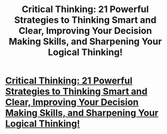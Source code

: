 #+TITLE: Critical Thinking: 21 Powerful Strategies to Thinking Smart and Clear, Improving Your Decision Making Skills, and Sharpening Your Logical Thinking!

* [[http://www.amazon.com/dp/B016NHSDNE][Critical Thinking: 21 Powerful Strategies to Thinking Smart and Clear, Improving Your Decision Making Skills, and Sharpening Your Logical Thinking!]]
:PROPERTIES:
:Author: TheSavyGaming
:Score: 0
:DateUnix: 1445361602.0
:DateShort: 2015-Oct-20
:END:
